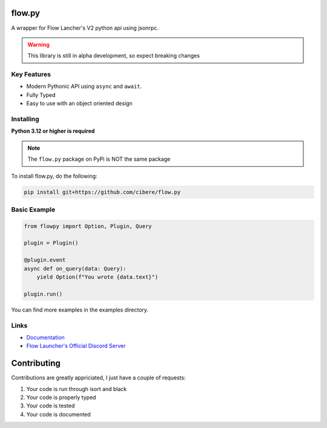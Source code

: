 flow.py
========
A wrapper for Flow Lancher's V2 python api using jsonrpc.

.. WARNING::
    This library is still in alpha development, so expect breaking changes

Key Features
-------------

- Modern Pythonic API using ``async`` and ``await``.
- Fully Typed
- Easy to use with an object oriented design

Installing
----------

**Python 3.12 or higher is required**

.. NOTE::
    The ``flow.py`` package on PyPi is NOT the same package

To install flow.py, do the following:

.. code:: sh

    pip install git+https://github.com/cibere/flow.py

Basic Example
-------------
.. code:: py

    from flowpy import Option, Plugin, Query

    plugin = Plugin()

    @plugin.event
    async def on_query(data: Query):
        yield Option(f"You wrote {data.text}")
    
    plugin.run()

You can find more examples in the examples directory.

Links
------

- `Documentation <https://flowpy.readthedocs.io/en/latest/index.html>`_
- `Flow Launcher's Official Discord Server <https://discord.gg/QDbDfUJaGH>`_

Contributing
============
Contributions are greatly appriciated, I just have a couple of requests:

1. Your code is run through isort and black
2. Your code is properly typed
3. Your code is tested
4. Your code is documented